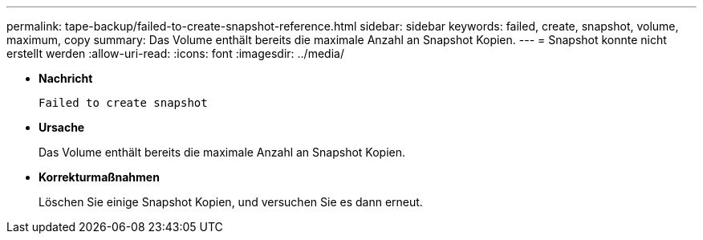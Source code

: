 ---
permalink: tape-backup/failed-to-create-snapshot-reference.html 
sidebar: sidebar 
keywords: failed, create, snapshot, volume, maximum, copy 
summary: Das Volume enthält bereits die maximale Anzahl an Snapshot Kopien. 
---
= Snapshot konnte nicht erstellt werden
:allow-uri-read: 
:icons: font
:imagesdir: ../media/


[role="lead"]
* *Nachricht*
+
`Failed to create snapshot`

* *Ursache*
+
Das Volume enthält bereits die maximale Anzahl an Snapshot Kopien.

* *Korrekturmaßnahmen*
+
Löschen Sie einige Snapshot Kopien, und versuchen Sie es dann erneut.


